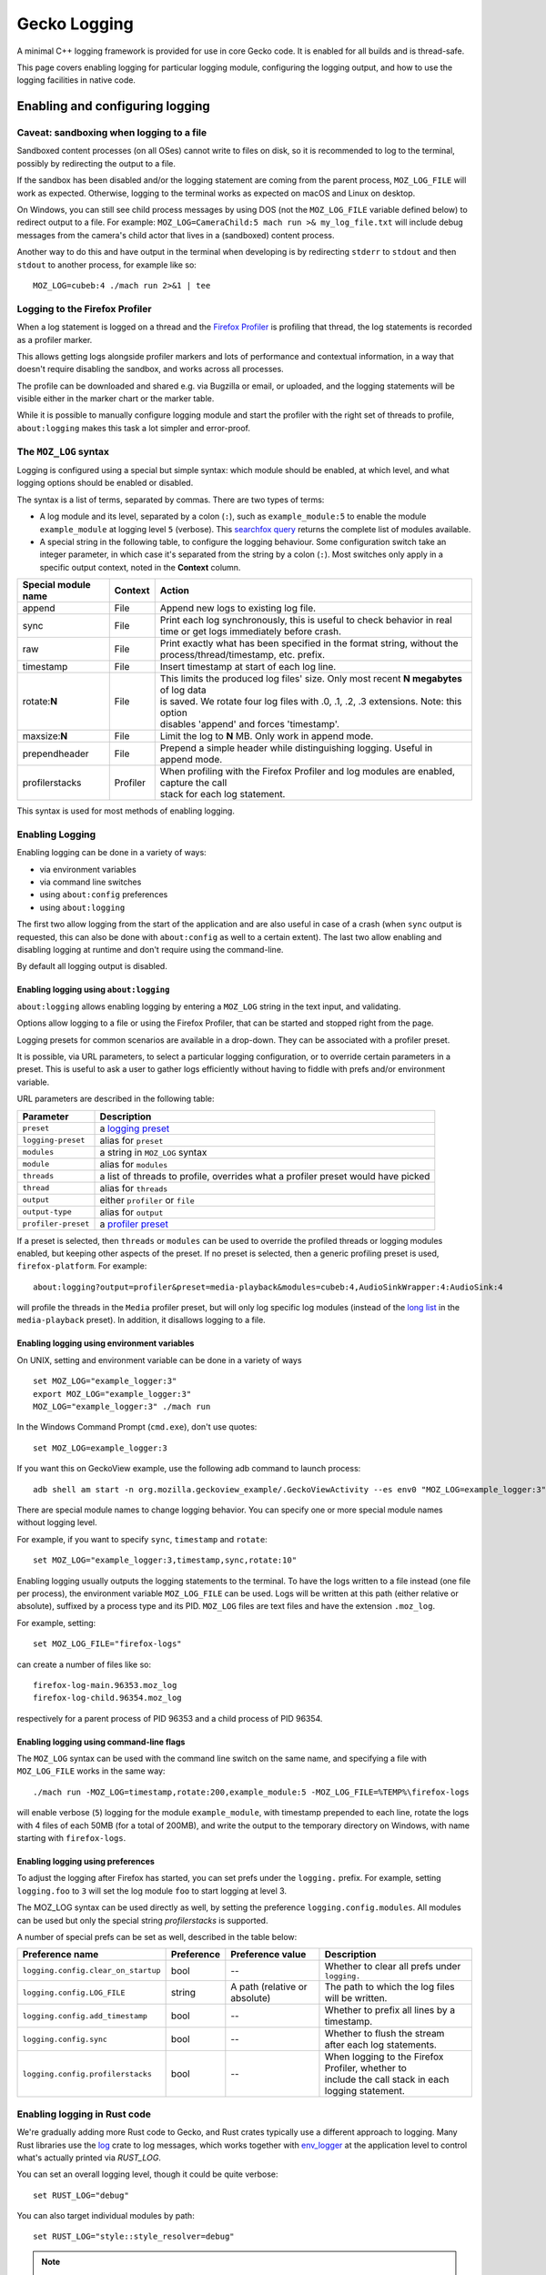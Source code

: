 Gecko Logging
=============

A minimal C++ logging framework is provided for use in core Gecko code. It is
enabled for all builds and is thread-safe.

This page covers enabling logging for particular logging module, configuring
the logging output, and how to use the logging facilities in native code.

Enabling and configuring logging
++++++++++++++++++++++++++++++++

Caveat: sandboxing when logging to a file
-----------------------------------------

Sandboxed content processes (on all OSes) cannot write to files on disk, so it
is recommended to log to the terminal, possibly by redirecting the output to a
file.

If the sandbox has been disabled and/or the logging statement are coming
from the parent process, ``MOZ_LOG_FILE`` will work as expected. Otherwise,
logging to the terminal works as expected on macOS and Linux on desktop.

On Windows, you can still see child process messages by using DOS (not the
``MOZ_LOG_FILE`` variable defined below) to redirect output to a file.  For
example: ``MOZ_LOG=CameraChild:5 mach run >& my_log_file.txt`` will include
debug messages from the camera's child actor that lives in a (sandboxed) content
process.

Another way to do this and have output in the terminal when developing is by
redirecting ``stderr`` to ``stdout`` and then ``stdout`` to another process,
for example like so:

::

    MOZ_LOG=cubeb:4 ./mach run 2>&1 | tee


Logging to the Firefox Profiler
-------------------------------

When a log statement is logged on a thread and the `Firefox Profiler
<https://profiler.firefox.com>`_ is profiling that thread, the log statements is
recorded as a profiler marker.

This allows getting logs alongside profiler markers and lots of performance
and contextual information, in a way that doesn't require disabling the
sandbox, and works across all processes.

The profile can be downloaded and shared e.g. via Bugzilla or email, or
uploaded, and the logging statements will be visible either in the marker chart
or the marker table.

While it is possible to manually configure logging module and start the profiler
with the right set of threads to profile, ``about:logging`` makes this task a lot
simpler and error-proof.


The ``MOZ_LOG`` syntax
----------------------

Logging is configured using a special but simple syntax: which module should be
enabled, at which level, and what logging options should be enabled or disabled.

The syntax is a list of terms, separated by commas. There are two types of
terms:

- A log module and its level, separated by a colon (``:``), such as
  ``example_module:5`` to enable the module ``example_module`` at logging level
  ``5`` (verbose). This `searchfox query
  <https://searchfox.org/mozilla-central/search?q=LazyLogModule+.*%5C%28%22&path=&case=true&regexp=true>`_
  returns the complete list of modules available.
- A special string in the following table, to configure the logging behaviour.
  Some configuration switch take an integer parameter, in which case it's
  separated from the string by a colon (``:``). Most switches only apply in a
  specific output context, noted in the **Context** column.

+----------------------+---------+-------------------------------------------------------------------------------------------+
| Special module name  | Context | Action                                                                                    |
+======================+=========+===========================================================================================+
| append               | File    | Append new logs to existing log file.                                                     |
+----------------------+---------+-------------------------------------------------------------------------------------------+
| sync                 | File    | Print each log synchronously, this is useful to check behavior in real time or get logs   |
|                      |         | immediately before crash.                                                                 |
+----------------------+---------+-------------------------------------------------------------------------------------------+
| raw                  | File    | Print exactly what has been specified in the format string, without the                   |
|                      |         | process/thread/timestamp, etc. prefix.                                                    |
+----------------------+---------+-------------------------------------------------------------------------------------------+
| timestamp            | File    | Insert timestamp at start of each log line.                                               |
+----------------------+---------+-------------------------------------------------------------------------------------------+
| rotate:**N**         | File    | | This limits the produced log files' size.  Only most recent **N megabytes** of log data |
|                      |         | | is saved.  We rotate four log files with .0, .1, .2, .3 extensions.  Note: this option  |
|                      |         | | disables 'append' and forces 'timestamp'.                                               |
+----------------------+---------+-------------------------------------------------------------------------------------------+
| maxsize:**N**        | File    | Limit the log to **N** MB. Only work in append mode.                                      |
+----------------------+---------+-------------------------------------------------------------------------------------------+
| prependheader        | File    | Prepend a simple header while distinguishing logging. Useful in append mode.              |
+----------------------+---------+-------------------------------------------------------------------------------------------+
| profilerstacks       | Profiler| | When profiling with the Firefox Profiler and log modules are enabled, capture the call  |
|                      |         | | stack for each log statement.                                                           |
+----------------------+---------+-------------------------------------------------------------------------------------------+

This syntax is used for most methods of enabling logging.


Enabling Logging
----------------

Enabling logging can be done in a variety of ways:

- via environment variables
- via command line switches
- using ``about:config`` preferences
- using ``about:logging``

The first two allow logging from the start of the application and are also
useful in case of a crash (when ``sync`` output is requested, this can also be
done with ``about:config`` as well to a certain extent). The last two
allow enabling and disabling logging at runtime and don't require using the
command-line.

By default all logging output is disabled.

Enabling logging using ``about:logging``
''''''''''''''''''''''''''''''''''''''''

``about:logging`` allows enabling logging by entering a ``MOZ_LOG`` string in the
text input, and validating.

Options allow logging to a file or using the Firefox Profiler, that can be
started and stopped right from the page.

Logging presets for common scenarios are available in a drop-down. They can be
associated with a profiler preset.

It is possible, via URL parameters, to select a particular logging
configuration, or to override certain parameters in a preset. This is useful to
ask a user to gather logs efficiently without having to fiddle with prefs and/or
environment variable.

URL parameters are described in the following table:

+---------------------+---------------------------------------------------------------------------------------------+
| Parameter           | Description                                                                                 |
+=====================+=============================================================================================+
| ``preset``          |  a `logging preset <https://searchfox.org/mozilla-central/search?q=gLoggingPresets>`_       |
+---------------------+---------------------------------------------------------------------------------------------+
| ``logging-preset``  |  alias for ``preset``                                                                       |
+---------------------+---------------------------------------------------------------------------------------------+
| ``modules``         |  a string in ``MOZ_LOG`` syntax                                                             |
+---------------------+---------------------------------------------------------------------------------------------+
| ``module``          |  alias for ``modules``                                                                      |
+---------------------+---------------------------------------------------------------------------------------------+
| ``threads``         |  a list of threads to profile, overrides what a profiler preset would have picked           |
+---------------------+---------------------------------------------------------------------------------------------+
| ``thread``          |  alias for ``threads``                                                                      |
+---------------------+---------------------------------------------------------------------------------------------+
| ``output``          |  either ``profiler`` or ``file``                                                            |
+---------------------+---------------------------------------------------------------------------------------------+
| ``output-type``     |  alias for ``output``                                                                       |
+---------------------+---------------------------------------------------------------------------------------------+
| ``profiler-preset`` |  a `profiler preset <https://searchfox.org/mozilla-central/search?q=%40type+{Presets}>`_    |
+---------------------+---------------------------------------------------------------------------------------------+

If a preset is selected, then ``threads`` or ``modules`` can be used to override the
profiled threads or logging modules enabled, but keeping other aspects of the
preset. If no preset is selected, then a generic profiling preset is used,
``firefox-platform``. For example:

::

  about:logging?output=profiler&preset=media-playback&modules=cubeb:4,AudioSinkWrapper:4:AudioSink:4

will profile the threads in the ``Media`` profiler preset, but will only log
specific log modules (instead of the `long list
<https://searchfox.org/mozilla-central/search?q="media-playback"&path=toolkit%2Fcontent%2FaboutLogging.js>`_
in the ``media-playback`` preset). In addition, it disallows logging to a file.

Enabling logging using environment variables
''''''''''''''''''''''''''''''''''''''''''''

On UNIX, setting and environment variable can be done in a variety of ways

::

  set MOZ_LOG="example_logger:3"
  export MOZ_LOG="example_logger:3"
  MOZ_LOG="example_logger:3" ./mach run

In the Windows Command Prompt (``cmd.exe``), don't use quotes:

::

  set MOZ_LOG=example_logger:3

If you want this on GeckoView example, use the following adb command to launch process:

::

  adb shell am start -n org.mozilla.geckoview_example/.GeckoViewActivity --es env0 "MOZ_LOG=example_logger:3"

There are special module names to change logging behavior. You can specify one or more special module names without logging level.

For example, if you want to specify ``sync``, ``timestamp`` and ``rotate``:

::

  set MOZ_LOG="example_logger:3,timestamp,sync,rotate:10"

Enabling logging usually outputs the logging statements to the terminal. To
have the logs written to a file instead (one file per process), the environment
variable ``MOZ_LOG_FILE`` can be used. Logs will be written at this path
(either relative or absolute), suffixed by a process type and its PID.
``MOZ_LOG`` files are text files and have the extension ``.moz_log``.

For example, setting:

::

  set MOZ_LOG_FILE="firefox-logs"

can create a number of files like so:

::

  firefox-log-main.96353.moz_log
  firefox-log-child.96354.moz_log

respectively for a parent process of PID 96353 and a child process of PID
96354.

Enabling logging using command-line flags
'''''''''''''''''''''''''''''''''''''''''

The ``MOZ_LOG`` syntax can be used with the command line switch on the same
name, and specifying a file with ``MOZ_LOG_FILE`` works in the same way:

::

  ./mach run -MOZ_LOG=timestamp,rotate:200,example_module:5 -MOZ_LOG_FILE=%TEMP%\firefox-logs

will enable verbose (``5``) logging for the module ``example_module``, with
timestamp prepended to each line, rotate the logs with 4 files of each 50MB
(for a total of 200MB), and write the output to the temporary directory on
Windows, with name starting with ``firefox-logs``.

.. _Enabling logging using preferences:

Enabling logging using preferences
''''''''''''''''''''''''''''''''''

To adjust the logging after Firefox has started, you can set prefs under the
``logging.`` prefix. For example, setting ``logging.foo`` to ``3`` will set the log
module ``foo`` to start logging at level 3.

The MOZ_LOG syntax can be used directly as well, by setting the preference
``logging.config.modules``. All modules can be used but only the special string
`profilerstacks` is supported.

A number of special prefs can be set as well, described in the table below:

+-------------------------------------+------------+-------------------------------+--------------------------------------------------------+
|         Preference name             | Preference |   Preference value            |                  Description                           |
+=====================================+============+===============================+========================================================+
| ``logging.config.clear_on_startup`` |    bool    | --                            | Whether to clear all prefs under ``logging.``          |
+-------------------------------------+------------+-------------------------------+--------------------------------------------------------+
| ``logging.config.LOG_FILE``         |   string   | A path (relative or absolute) | The path to which the log files will be written.       |
+-------------------------------------+------------+-------------------------------+--------------------------------------------------------+
| ``logging.config.add_timestamp``    |   bool     | --                            | Whether to prefix all lines by a timestamp.            |
+-------------------------------------+------------+-------------------------------+--------------------------------------------------------+
| ``logging.config.sync``             |   bool     | --                            | Whether to flush the stream after each log statements. |
+-------------------------------------+------------+-------------------------------+--------------------------------------------------------+
| ``logging.config.profilerstacks``   |   bool     | --                            | | When logging to the Firefox Profiler, whether to     |
|                                     |            |                               | | include the call stack in each logging statement.    |
+-------------------------------------+------------+-------------------------------+--------------------------------------------------------+

Enabling logging in Rust code
-----------------------------

We're gradually adding more Rust code to Gecko, and Rust crates typically use a
different approach to logging. Many Rust libraries use the `log
<https://docs.rs/log>`_ crate to log messages, which works together with
`env_logger <https://docs.rs/env_logger>`_ at the application level to control
what's actually printed via `RUST_LOG`.

You can set an overall logging level, though it could be quite verbose:

::

  set RUST_LOG="debug"

You can also target individual modules by path:

::

  set RUST_LOG="style::style_resolver=debug"

.. note::
  For Linux/MacOS users, you need to use `export` rather than `set`.

.. note::
  Sometimes it can be useful to only log child processes and ignore the parent
   process. In Firefox 57 and later, you can use `RUST_LOG_CHILD` instead of
   `RUST_LOG` to specify log settings that will only apply to child processes.

The `log` crate lists the available `log levels <https://docs.rs/log/0.3.8/log/enum.LogLevel.html>`_:

+-----------+---------------------------------------------------------------------------------------------------------+
| Log Level | Purpose                                                                                                 |
+===========+=========================================================================================================+
| error     | Designates very serious errors.                                                                         |
+-----------+---------------------------------------------------------------------------------------------------------+
| warn      | Designates hazardous situations.                                                                        |
+-----------+---------------------------------------------------------------------------------------------------------+
| info      | Designates useful information.                                                                          |
+-----------+---------------------------------------------------------------------------------------------------------+
| debug     | Designates lower priority information.                                                                  |
+-----------+---------------------------------------------------------------------------------------------------------+
| trace     | Designates very low priority, often extremely verbose, information.                                     |
+-----------+---------------------------------------------------------------------------------------------------------+

It is common for debug and trace to be disabled at compile time in release builds, so you may need a debug build if you want logs from those levels.

Check the `env_logger <https://docs.rs/env_logger>`_ docs for more details on logging options.

Additionally, a mapping from `RUST_LOG` is available. When using the `MOZ_LOG`
syntax, it is possible to enable logging in rust crate using a similar syntax:

::

  MOZ_LOG=rust_crate_name::*:4

will enable `debug` logging for all log statements in the crate
``rust_crate_name``.

`*` can be replaced by a series of modules if more specificity is needed:

::

  MOZ_LOG=rust_crate_name::module::submodule:4

will enable `debug` logging for all log statements in the sub-module
``submodule`` of the module ``module`` of the crate ``rust_crate_name``.


A table mapping Rust log levels to `MOZ_LOG` log level is available below:

+----------------+---------------+-----------------+
| Rust log level | MOZ_LOG level | Numerical value |
+================+===============+=================+
|      off       |     Disabled  |        0        |
+----------------+---------------+-----------------+
|      error     |     Error     |        1        |
+----------------+---------------+-----------------+
|      warn      |     Warning   |        2        |
+----------------+---------------+-----------------+
|      info      |     Info      |        3        |
+----------------+---------------+-----------------+
|      debug     |     Debug     |        4        |
+----------------+---------------+-----------------+
|      trace     |     Verbose   |        5        |
+----------------+---------------+-----------------+


Enabling logging on Android, interleaved with system logs (``logcat``)
----------------------------------------------------------------------

While logging to the Firefox Profiler works it's sometimes useful to have
system logs (``adb logcat``) interleaved with application logging. With a
device (or emulator) that ``adb devices`` sees, it's possible to set
environment variables like so, for e.g. ``GeckoView_example``:


.. code-block:: sh

  adb shell am start -n org.mozilla.geckoview_example/.GeckoViewActivity --es env0 MOZ_LOG=MediaDemuxer:4


It is then possible to see the logging statements like so, to display all logs,
including ``MOZ_LOG``:

.. code-block:: sh

  adb logcat

and to only see ``MOZ_LOG`` like so:

.. code-block:: sh

  adb logcat Gecko:V '*:S'

This expression means: print log module ``Gecko`` from log level ``Verbose``
(lowest level, this means that all levels are printed), and filter out (``S``
for silence) all other logging (``*``, be careful to quote it or escape it
appropriately, it so that it's not expanded by the shell).

While interactive with e.g. ``GeckoView`` code, it can be useful to specify
more logging tags like so:

.. code-block:: sh

  adb logcat GeckoViewActivity:V Gecko:V '*:S'


Enabling logging on Android, using the Firefox Profiler
-------------------------------------------------------

Set the logging modules using `about:config` (this requires a Nightly build)
using the instructions outlined above, and start the profile using an
appropriate profiling preset to profile the correct threads using the instructions
written in Firefox Profiler documentation's `dedicated page
<https://profiler.firefox.com/docs/#/./guide-profiling-android-directly-on-device>`_.

`Bug 1803607 <https://bugzilla.mozilla.org/show_bug.cgi?id=1803607>`_ tracks
improving the logging experience on mobile.

Working with ``MOZ_LOG`` in the code
++++++++++++++++++++++++++++++++++++

Declaring a Log Module
----------------------

``LazyLogModule`` defers the creation the backing ``LogModule`` in a thread-safe manner and is the preferred method to declare a log module. Multiple ``LazyLogModules`` with the same name can be declared, all will share the same backing ``LogModule``. This makes it much simpler to share a log module across multiple translation units. ``LazyLogLodule`` provides a conversion operator to ``LogModule*`` and is suitable for passing into the logging macros detailed below.

Note: Log module names can only contain specific characters. The first character must be a lowercase or uppercase ASCII char, underscore, dash, or dot. Subsequent characters may be any of those, or an ASCII digit.

.. code-block:: cpp

  #include "mozilla/Logging.h"

  static mozilla::LazyLogModule sFooLog("foo");


Logging interface
-----------------

A basic interface is provided in the form of 2 macros and an enum class.

+----------------------------------------+----------------------------------------------------------------------------+
| MOZ_LOG(module, level, message)        | Outputs the given message if the module has the given log level enabled:   |
|                                        |                                                                            |
|                                        | *   module: The log module to use.                                         |
|                                        | *   level: The log level of the message.                                   |
|                                        | *   message: A printf-style message to output. Must be enclosed in         |
|                                        |     parentheses.                                                           |
+----------------------------------------+----------------------------------------------------------------------------+
| MOZ_LOG_TEST(module, level)            | Checks if the module has the given level enabled:                          |
|                                        |                                                                            |
|                                        | *    module: The log module to use.                                        |
|                                        | *    level: The output level of the message.                               |
+----------------------------------------+----------------------------------------------------------------------------+


+-----------+---------------+-----------------------------------------------------------------------------------------+
| Log Level | Numeric Value | Purpose                                                                                 |
+===========+===============+=========================================================================================+
| Disabled  |      0        | Indicates logging is disabled. This should not be used directly in code.                |
+-----------+---------------+-----------------------------------------------------------------------------------------+
| Error     |      1        | An error occurred, generally something you would consider asserting in a debug build.   |
+-----------+---------------+-----------------------------------------------------------------------------------------+
| Warning   |      2        | A warning often indicates an unexpected state.                                          |
+-----------+---------------+-----------------------------------------------------------------------------------------+
| Info      |      3        | An informational message, often indicates the current program state.                    |
+-----------+---------------+-----------------------------------------------------------------------------------------+
| Debug     |      4        | A debug message, useful for debugging but too verbose to be turned on normally.         |
+-----------+---------------+-----------------------------------------------------------------------------------------+
| Verbose   |      5        | A message that will be printed a lot, useful for debugging program flow and will        |
|           |               | probably impact performance.                                                            |
+-----------+---------------+-----------------------------------------------------------------------------------------+

Example Usage
-------------

.. code-block:: cpp

  #include "mozilla/Logging.h"

  using mozilla::LogLevel;

  static mozilla::LazyLogModule sLogger("example_logger");

  static void DoStuff()
  {
    MOZ_LOG(sLogger, LogLevel::Info, ("Doing stuff."));

    int i = 0;
    int start = Time::NowMS();
    MOZ_LOG(sLogger, LogLevel::Debug, ("Starting loop."));
    while (i++ &lt; 10) {
      MOZ_LOG(sLogger, LogLevel::Verbose, ("i = %d", i));
    }

    // Only calculate the elapsed time if the Warning level is enabled.
    if (MOZ_LOG_TEST(sLogger, LogLevel::Warning)) {
      int elapsed = Time::NowMS() - start;
      if (elapsed &gt; 1000) {
        MOZ_LOG(sLogger, LogLevel::Warning, ("Loop took %dms!", elapsed));
      }
    }

    if (i != 10) {
      MOZ_LOG(sLogger, LogLevel::Error, ("i should be 10!"));
    }
  }
